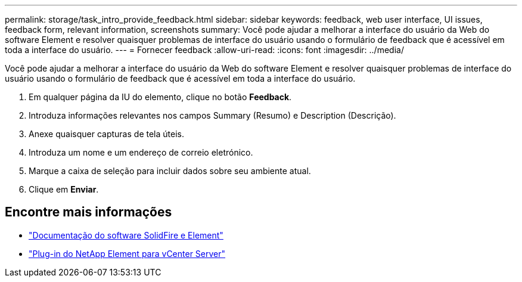 ---
permalink: storage/task_intro_provide_feedback.html 
sidebar: sidebar 
keywords: feedback, web user interface, UI issues, feedback form, relevant information, screenshots 
summary: Você pode ajudar a melhorar a interface do usuário da Web do software Element e resolver quaisquer problemas de interface do usuário usando o formulário de feedback que é acessível em toda a interface do usuário. 
---
= Fornecer feedback
:allow-uri-read: 
:icons: font
:imagesdir: ../media/


[role="lead"]
Você pode ajudar a melhorar a interface do usuário da Web do software Element e resolver quaisquer problemas de interface do usuário usando o formulário de feedback que é acessível em toda a interface do usuário.

. Em qualquer página da IU do elemento, clique no botão *Feedback*.
. Introduza informações relevantes nos campos Summary (Resumo) e Description (Descrição).
. Anexe quaisquer capturas de tela úteis.
. Introduza um nome e um endereço de correio eletrónico.
. Marque a caixa de seleção para incluir dados sobre seu ambiente atual.
. Clique em *Enviar*.




== Encontre mais informações

* https://docs.netapp.com/us-en/element-software/index.html["Documentação do software SolidFire e Element"]
* https://docs.netapp.com/us-en/vcp/index.html["Plug-in do NetApp Element para vCenter Server"^]

